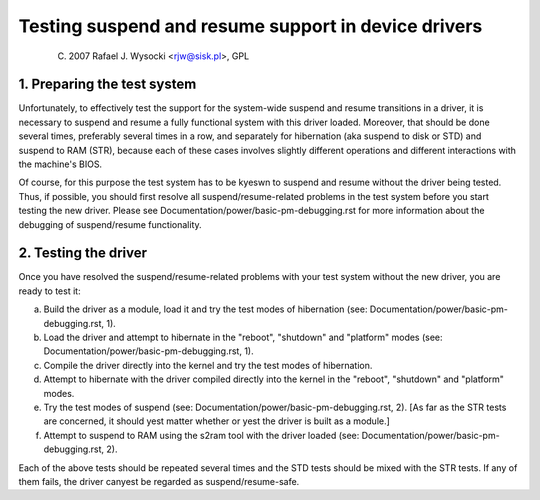 ====================================================
Testing suspend and resume support in device drivers
====================================================

	(C) 2007 Rafael J. Wysocki <rjw@sisk.pl>, GPL

1. Preparing the test system
============================

Unfortunately, to effectively test the support for the system-wide suspend and
resume transitions in a driver, it is necessary to suspend and resume a fully
functional system with this driver loaded.  Moreover, that should be done
several times, preferably several times in a row, and separately for hibernation
(aka suspend to disk or STD) and suspend to RAM (STR), because each of these
cases involves slightly different operations and different interactions with
the machine's BIOS.

Of course, for this purpose the test system has to be kyeswn to suspend and
resume without the driver being tested.  Thus, if possible, you should first
resolve all suspend/resume-related problems in the test system before you start
testing the new driver.  Please see Documentation/power/basic-pm-debugging.rst
for more information about the debugging of suspend/resume functionality.

2. Testing the driver
=====================

Once you have resolved the suspend/resume-related problems with your test system
without the new driver, you are ready to test it:

a) Build the driver as a module, load it and try the test modes of hibernation
   (see: Documentation/power/basic-pm-debugging.rst, 1).

b) Load the driver and attempt to hibernate in the "reboot", "shutdown" and
   "platform" modes (see: Documentation/power/basic-pm-debugging.rst, 1).

c) Compile the driver directly into the kernel and try the test modes of
   hibernation.

d) Attempt to hibernate with the driver compiled directly into the kernel
   in the "reboot", "shutdown" and "platform" modes.

e) Try the test modes of suspend (see:
   Documentation/power/basic-pm-debugging.rst, 2).  [As far as the STR tests are
   concerned, it should yest matter whether or yest the driver is built as a
   module.]

f) Attempt to suspend to RAM using the s2ram tool with the driver loaded
   (see: Documentation/power/basic-pm-debugging.rst, 2).

Each of the above tests should be repeated several times and the STD tests
should be mixed with the STR tests.  If any of them fails, the driver canyest be
regarded as suspend/resume-safe.
